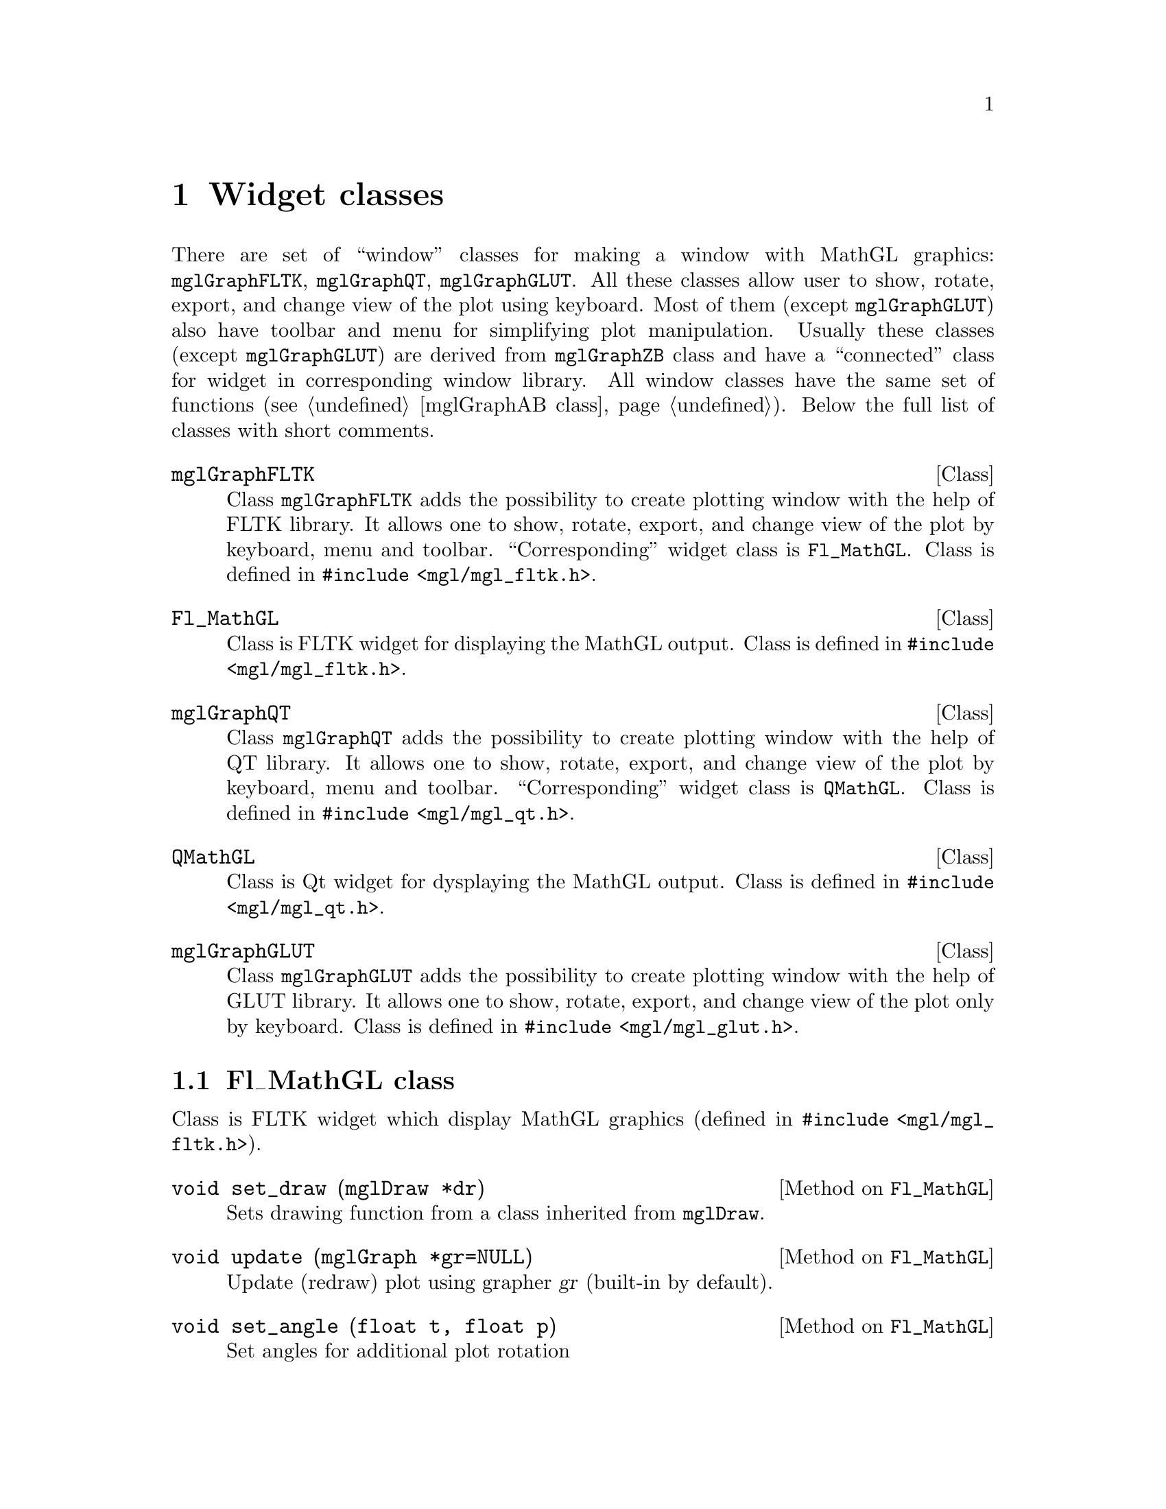 
@c ------------------------------------------------------------------
@chapter Widget classes
@cindex mglGraphFLTK
@cindex mglGraphQT
@cindex mglGraphGLUT
@cindex Fl_MathGL
@cindex QMathGL
@cindex window
@cindex widgets

There are set of ``window'' classes for making a window with MathGL graphics: @code{mglGraphFLTK}, @code{mglGraphQT}, @code{mglGraphGLUT}. All these classes allow user to show, rotate, export, and change view of the plot using keyboard. Most of them (except @code{mglGraphGLUT}) also have toolbar and menu for simplifying plot manipulation. Usually these classes (except @code{mglGraphGLUT}) are derived from @code{mglGraphZB} class and have a ``connected'' class for widget in corresponding window library. All window classes have the same set of functions (@pxref{mglGraphAB class}). Below the full list of classes with short comments.

@deftp {Class} mglGraphFLTK
Class @code{mglGraphFLTK} adds the possibility to create plotting window with the help of FLTK library. It allows one to show, rotate, export, and change view of the plot by keyboard, menu and toolbar. ``Corresponding'' widget class is @code{Fl_MathGL}. Class is defined in @code{#include <mgl/mgl_fltk.h>}.
@end deftp

@deftp {Class} Fl_MathGL
Class is FLTK widget for displaying the MathGL output. Class is defined in @code{#include <mgl/mgl_fltk.h>}.
@end deftp

@deftp {Class} mglGraphQT
Class @code{mglGraphQT} adds the possibility to create plotting window with the help of QT library. It allows one to show, rotate, export, and change view of the plot by keyboard, menu and toolbar. ``Corresponding'' widget class is @code{QMathGL}. Class is defined in @code{#include <mgl/mgl_qt.h>}.
@end deftp

@deftp {Class} QMathGL
Class is Qt widget for dysplaying the MathGL output. Class is defined in @code{#include <mgl/mgl_qt.h>}.
@end deftp

@deftp {Class} mglGraphGLUT
Class @code{mglGraphGLUT} adds the possibility to create plotting window with the help of GLUT library. It allows one to show, rotate, export, and change view of the plot only by keyboard. Class is defined in @code{#include <mgl/mgl_glut.h>}.
@end deftp

@menu
* Fl_MathGL class::             
* QMathGL class::               
@end menu

@c ------------------------------------------------------------------
@node Fl_MathGL class, QMathGL class, , Widget classes
@section Fl_MathGL class
@cindex Fl_MathGL
@cindex widgets

Class is FLTK widget which display MathGL graphics (defined in @code{#include <mgl/mgl_fltk.h>}).

@deftypemethod Fl_MathGL @code{void} set_draw (@code{mglDraw *}dr)
Sets drawing function from a class inherited from @code{mglDraw}.
@end deftypemethod
@deftypemethod Fl_MathGL @code{void} update (@code{mglGraph *}gr=@code{NULL})
Update (redraw) plot using grapher @var{gr} (built-in by default).
@end deftypemethod
@deftypemethod Fl_MathGL @code{void} set_angle (@code{float} t, @code{float} p)
Set angles for additional plot rotation
@end deftypemethod
@deftypemethod Fl_MathGL @code{void} set_state (@code{int} f)
Set bitwise flags for general state (1-Alpha, 2-Light)
@end deftypemethod
@deftypemethod Fl_MathGL @code{void} set_state (@code{bool} z, @code{bool} r)
Set flags for handling mouse: @var{z}=@code{true} allow zooming, @var{r}=@code{true} allow rotation/shifting/perspective and so on.
@end deftypemethod
@deftypemethod Fl_MathGL @code{void} set_zoom (@code{float} X1, @code{float} Y1, @code{float} X2, @code{float} Y2)
Set zoom in/out region
@end deftypemethod
@deftypemethod Fl_MathGL @code{void} get_zoom (@code{float *}X1, @code{float *}Y1, @code{float *}X2, @code{float *}Y2)
Get zoom in/out region
@end deftypemethod
@deftypemethod Fl_MathGL @code{void} set_popup (@code{const Fl_Menu_Item *}pmenu, @code{Fl_Widget *}w, @code{void *}v)
Set popup menu pointer
@end deftypemethod
@deftypemethod Fl_MathGL @code{mglGraph *} get_graph ()
Get pointer to grapher
@end deftypemethod

@deftypecv {Widget option} Fl_MathGL @code{Fl_Valuator *} tet_val
Pointer to external tet-angle validator.
@end deftypecv
@deftypecv {Widget option} Fl_MathGL @code{Fl_Valuator *} phi_val
Pointer to external phi-angle validator.
@end deftypecv
@deftypecv {Widget option} Fl_MathGL @code{mglGraphAB *} graph
Pointer to grapher
@end deftypecv
@deftypecv {Widget option} Fl_MathGL @code{void *} draw_par
Parameters for drawing function mglGraph::DrawFunc.
@end deftypecv
@deftypecv {Widget option} Fl_MathGL @code{int (*} draw_func @code{)(mglGraph *gr, void *par)}
Drawing function for window procedure. It should return the number of frames.
@end deftypecv

@c ------------------------------------------------------------------
@node QMathGL class, , Fl_MathGL class, Widget classes
@section QMathGL class
@cindex QMathGL
@cindex widgets

Class is Qt widget which display MathGL graphics (defined in @code{#include <mgl/mgl_qt.h>}).

@deftypemethod QMathGL @code{void} setDraw (@code{mglDraw *}dr)
Sets drawing functions from a class inherited from @code{mglDraw}.
@end deftypemethod
@deftypemethod QMathGL @code{void} setDraw (@code{int (*}draw)(@code{mglGraph *}gr, @code{void *}p), @code{void *}par=@code{NULL})
Sets the drawing function @var{draw}. There is support of a list of plots (frames). So as one can prepare a set of frames at first and redraw it fast later (but it requires more memory). Function should return positive number of frames for the list or zero if it will plot directly. Parameter @var{par} contains pointer to data for the plotting function @var{draw}.
@end deftypemethod

@deftypemethod QMathGL @code{void} setGraph (@code{mglGraphAB *}gr)
Set pointer to external grapher (instead of built-in @code{mglGraphZB}). Note that QMathGL will automatically delete this object at destruction or at new @code{setGraph()} call.
@end deftypemethod

@deftypemethod QMathGL @code{void} setPopup (@code{QMenu *}p)
Set popup menu pointer.
@end deftypemethod
@deftypemethod QMathGL @code{void} setSize (@code{int} w, @code{int} h)
Set widget/picture sizes
@end deftypemethod
@deftypemethod QMathGL @code{double} getRatio ()
Return aspect ratio of the picture.
@end deftypemethod

@deftypemethod QMathGL @code{int} getPer ()
Get perspective value in percents.
@end deftypemethod
@deftypemethod QMathGL @code{int} getPhi ()
Get Phi-angle value in degrees.
@end deftypemethod
@deftypemethod QMathGL @code{int} getTet ()
Get Theta-angle value in degrees.
@end deftypemethod
@deftypemethod QMathGL @code{bool} getAlpha ()
Get transparency state.
@end deftypemethod
@deftypemethod QMathGL @code{bool} getLight ()
Get lightning state.
@end deftypemethod
@deftypemethod QMathGL @code{bool} getZoom ()
Get mouse zooming state.
@end deftypemethod
@deftypemethod QMathGL @code{bool} getRotate ()
Get mouse rotation state.
@end deftypemethod

@defop Slot QMathGL @code{void} refresh ()
Redraw saved bitmap without executing drawing function.
@end defop
@defop Slot QMathGL @code{void} update (@code{mglGraph *}gr=@code{NULL})
Update picture by executing drawing function.
@end defop
@defop Slot QMathGL @code{void} copy ()
Copy graphics to clipboard.
@end defop
@defop Slot QMathGL @code{void} setPer (@code{int} val)
Set perspective value.
@end defop
@defop Slot QMathGL @code{void} setPhi (@code{int} val)
Set Phi-angle value.
@end defop
@defop Slot QMathGL @code{void} setTet (@code{int} val)
Set Theta-angle value.
@end defop
@defop Slot QMathGL @code{void} setAlpha (@code{bool} val)
Switch on/off transparency.
@end defop
@defop Slot QMathGL @code{void} setLight (@code{bool} val)
Switch on/off lightning.
@end defop
@defop Slot QMathGL @code{void} setZoom (@code{bool} val)
Switch on/off mouse zooming.
@end defop
@defop Slot QMathGL @code{void} setRotate (@code{bool} val)
Switch on/off mouse rotation.
@end defop
@defop Slot QMathGL @code{void} zoomIn ()
Zoom in graphics.
@end defop
@defop Slot QMathGL @code{void} zoomOut ()
Zoom out graphics.
@end defop
@defop Slot QMathGL @code{void} restore ()
Restore zoom and rotation to default values.
@end defop
@defop Slot QMathGL @code{void} reload ()
Reload data and redraw graphics.
@end defop
@defop Slot QMathGL @code{void} shiftLeft ()
Shift graphics to left direction.
@end defop
@defop Slot QMathGL @code{void} shiftRight ()
Shift graphics to right direction.
@end defop
@defop Slot QMathGL @code{void}shiftUp  ()
Shift graphics to up direction.
@end defop
@defop Slot QMathGL @code{void} shiftDown ()
Shift graphics to down direction.
@end defop
@defop Slot QMathGL @code{void} exportPNG (@code{QString} fname=@code{""})
Export current picture to PNG file.
@end defop
@defop Slot QMathGL @code{void} exportPNGs (@code{QString} fname=@code{""})
Export current picture to PNG file (no transparency).
@end defop
@defop Slot QMathGL @code{void} exportJPG (@code{QString} fname=@code{""})
Export current picture to JPEG file.
@end defop
@defop Slot QMathGL @code{void} exportBPS (@code{QString} fname=@code{""})
Export current picture to bitmap EPS file.
@end defop
@defop Slot QMathGL @code{void} exportEPS (@code{QString} fname=@code{""})
Export current picture to vector EPS file.
@end defop
@defop Slot QMathGL @code{void} exportSVG (@code{QString} fname=@code{""})
Export current picture to SVG file.
@end defop
@defop Slot QMathGL @code{void} exportIDTF (@code{QString} fname=@code{""})
Export current picture to IDTF file.
@end defop
@defop Slot QMathGL @code{void} setMGLFont (@code{QString} path)
Restore (@var{path}=@code{""}) or load font for graphics.
@end defop
@defop Slot QMathGL @code{void} print ()
Print current picture
@end defop
@defop Slot QMathGL @code{void} adjust ()
Adjust plot size to fill entire window. This function is executed only if graph is mglGraphQT instance.
@end defop
@defop Slot QMathGL @code{void} nextSlide ()
Show next slide. This function is executed only if graph is mglGraphQT instance.
@end defop
@defop Slot QMathGL @code{void} prevSlide ()
Show previous slide. This function is executed only if graph is mglGraphQT instance.
@end defop
@defop Slot QMathGL @code{void} animation (@code{bool} st=@code{true})
Start animation. This function is executed only if graph is mglGraphQT instance.
@end defop
@defop Slot QMathGL @code{void} about ()
Show about information.
@end defop
@defop Slot QMathGL @code{void} aboutQt ()
Show information about Qt version.
@end defop

@defop Signal QMathGL @code{void} phiChanged (@code{int} val)
Phi angle changed (by mouse or by toolbar).
@end defop
@defop Signal QMathGL @code{void} tetChanged (@code{int} val)
Tet angle changed (by mouse or by toolbar).
@end defop
@defop Signal QMathGL @code{void} perChanged (@code{int} val)
Perspective changed (by mouse or by toolbar).
@end defop
@defop Signal QMathGL @code{void} alphaChanged (@code{bool} val)
Transparency changed (by toolbar).
@end defop
@defop Signal QMathGL @code{void} lightChanged (@code{bool} val)
Lighting changed (by toolbar).
@end defop
@defop Signal QMathGL @code{void} zoomChanged (@code{bool} val)
Zooming changed (by toolbar).
@end defop
@defop Signal QMathGL @code{void} rotateChanged (@code{bool} val)
Rotation changed (by toolbar).
@end defop

@deftypecv {Widget option} QMathGL @code{QString} appName
Application name for message boxes.
@end deftypecv
@deftypecv {Widget option} QMathGL @code{bool} autoResize
Allow auto resizing (default is false).
@end deftypecv
@deftypecv {Widget option} QMathGL @code{int} animDelay
Animation delay in ms.
@end deftypecv


